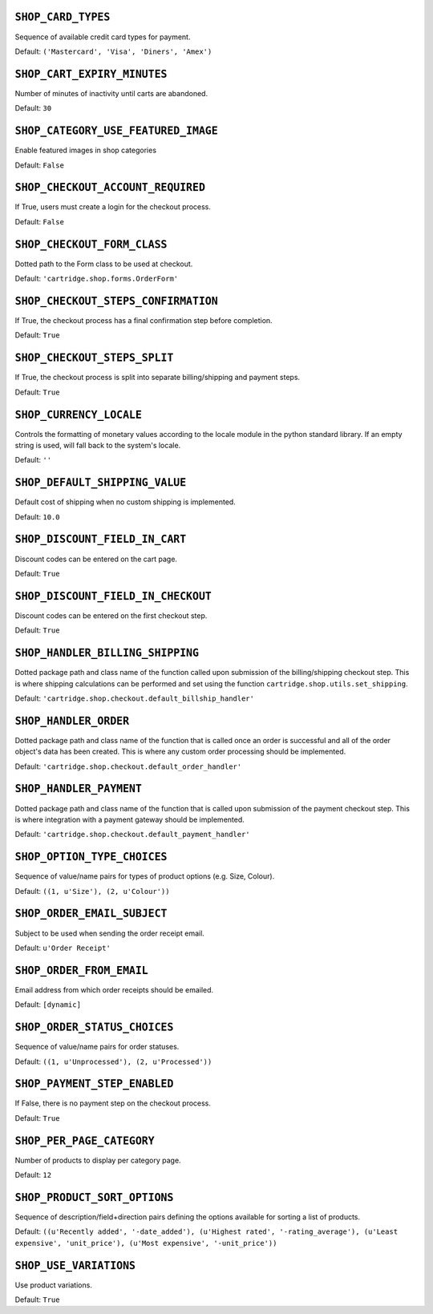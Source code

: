 .. THIS DOCUMENT IS AUTO GENERATED VIA conf.py

``SHOP_CARD_TYPES``
-------------------

Sequence of available credit card types for payment.

Default: ``('Mastercard', 'Visa', 'Diners', 'Amex')``

``SHOP_CART_EXPIRY_MINUTES``
----------------------------

Number of minutes of inactivity until carts are abandoned.

Default: ``30``

``SHOP_CATEGORY_USE_FEATURED_IMAGE``
------------------------------------

Enable featured images in shop categories

Default: ``False``

``SHOP_CHECKOUT_ACCOUNT_REQUIRED``
----------------------------------

If True, users must create a login for the checkout process.

Default: ``False``

``SHOP_CHECKOUT_FORM_CLASS``
----------------------------

Dotted path to the Form class to be used at checkout.

Default: ``'cartridge.shop.forms.OrderForm'``

``SHOP_CHECKOUT_STEPS_CONFIRMATION``
------------------------------------

If True, the checkout process has a final confirmation step before completion.

Default: ``True``

``SHOP_CHECKOUT_STEPS_SPLIT``
-----------------------------

If True, the checkout process is split into separate billing/shipping and payment steps.

Default: ``True``

``SHOP_CURRENCY_LOCALE``
------------------------

Controls the formatting of monetary values according to the locale module in the python standard library. If an empty string is used, will fall back to the system's locale.

Default: ``''``

``SHOP_DEFAULT_SHIPPING_VALUE``
-------------------------------

Default cost of shipping when no custom shipping is implemented.

Default: ``10.0``

``SHOP_DISCOUNT_FIELD_IN_CART``
-------------------------------

Discount codes can be entered on the cart page.

Default: ``True``

``SHOP_DISCOUNT_FIELD_IN_CHECKOUT``
-----------------------------------

Discount codes can be entered on the first checkout step.

Default: ``True``

``SHOP_HANDLER_BILLING_SHIPPING``
---------------------------------

Dotted package path and class name of the function called upon submission of the billing/shipping checkout step. This is where shipping calculations can be performed and set using the function ``cartridge.shop.utils.set_shipping``.

Default: ``'cartridge.shop.checkout.default_billship_handler'``

``SHOP_HANDLER_ORDER``
----------------------

Dotted package path and class name of the function that is called once an order is successful and all of the order object's data has been created. This is where any custom order processing should be implemented.

Default: ``'cartridge.shop.checkout.default_order_handler'``

``SHOP_HANDLER_PAYMENT``
------------------------

Dotted package path and class name of the function that is called upon submission of the payment checkout step. This is where integration with a payment gateway should be implemented.

Default: ``'cartridge.shop.checkout.default_payment_handler'``

``SHOP_OPTION_TYPE_CHOICES``
----------------------------

Sequence of value/name pairs for types of product options (e.g. Size, Colour).

Default: ``((1, u'Size'), (2, u'Colour'))``

``SHOP_ORDER_EMAIL_SUBJECT``
----------------------------

Subject to be used when sending the order receipt email.

Default: ``u'Order Receipt'``

``SHOP_ORDER_FROM_EMAIL``
-------------------------

Email address from which order receipts should be emailed.

Default: ``[dynamic]``

``SHOP_ORDER_STATUS_CHOICES``
-----------------------------

Sequence of value/name pairs for order statuses.

Default: ``((1, u'Unprocessed'), (2, u'Processed'))``

``SHOP_PAYMENT_STEP_ENABLED``
-----------------------------

If False, there is no payment step on the checkout process.

Default: ``True``

``SHOP_PER_PAGE_CATEGORY``
--------------------------

Number of products to display per category page.

Default: ``12``

``SHOP_PRODUCT_SORT_OPTIONS``
-----------------------------

Sequence of description/field+direction pairs defining the options available for sorting a list of products.

Default: ``((u'Recently added', '-date_added'), (u'Highest rated', '-rating_average'), (u'Least expensive', 'unit_price'), (u'Most expensive', '-unit_price'))``

``SHOP_USE_VARIATIONS``
-----------------------

Use product variations.

Default: ``True``